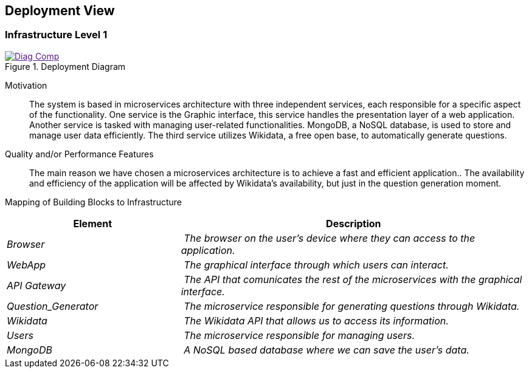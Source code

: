 ifndef::imagesdir[:imagesdir: ../images]

[[section-deployment-view]]


== Deployment View

[role="arc42help"]
****
****

=== Infrastructure Level 1

[role="arc42help"]
****
image::Diag_Comp.jpg[align="center",title="Deployment Diagram",link="Diag_Comp.jpg]

Motivation::

The system is based in microservices architecture with three independent services, each responsible for a specific aspect of the functionality. One service is the Graphic interface, this service handles the presentation layer of a web application. Another service is tasked with managing user-related functionalities. MongoDB, a NoSQL database, is used to store and manage user data efficiently. The third service utilizes Wikidata, a free open base, to automatically generate questions.

Quality and/or Performance Features::

The main reason we have chosen a microservices architecture is to achieve a fast and efficient application.. The availability and efficiency of the application will be affected by Wikidata's availability, but just in the question generation moment.

Mapping of Building Blocks to Infrastructure::
[cols="1,2" options="header"]
|===
| **Element** | **Description**
| _Browser_ | _The browser on the user's device where they can access to the application._
| _WebApp_ | _The graphical interface  through which users can interact._
| _API Gateway_ | _The API that comunicates the rest of the microservices with the graphical interface._
| _Question_Generator_ | _The microservice responsible for generating questions through Wikidata._
| _Wikidata_ | _The Wikidata API that allows us to access its information._
| _Users_ | _The microservice responsible for managing users._
| _MongoDB_ | _A NoSQL based database where we can save the user's data._
|===



